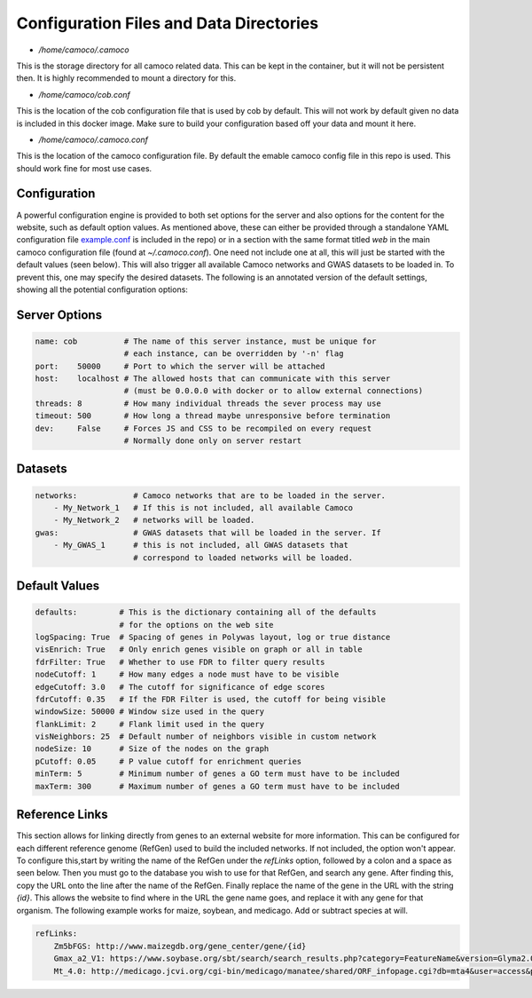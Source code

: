 
.. _config:


Configuration Files and Data Directories
########################################

* `/home/camoco/.camoco`

This is the storage directory for all camoco related data. This can be kept in
the container, but it will not be persistent then. It is highly recommended to
mount a directory for this.

* `/home/camoco/cob.conf`

This is the location of the cob configuration file that is used by cob by
default. This will not work by default given no data is included in this docker
image. Make sure to build your configuration based off your data and mount it
here.

* `/home/camoco/.camoco.conf`

This is the location of the camoco configuration file. By default the emable
camoco config file in this repo is used. This should work fine for most use
cases.

Configuration
-------------
A powerful configuration engine is provided to both set options for the server
and also options for the content for the website, such as default option
values. As mentioned above, these can either be provided through a standalone
YAML configuration file `example.conf <https://github.com/LinkageIO/cob/blob/master/example.conf>`_ is
included in the repo) or in a section with the same format titled `web` in the
main camoco configuration file (found at `~/.camoco.conf`). One need not
include one at all, this will just be started with the default values (seen
below). This will also trigger all available Camoco networks and GWAS datasets
to be loaded in. To prevent this, one may specify the desired datasets. The
following is an annotated version of the default settings, showing all the
potential configuration options:

Server Options
--------------

.. code:: yaml

    name: cob          # The name of this server instance, must be unique for
                       # each instance, can be overridden by '-n' flag
    port:    50000     # Port to which the server will be attached
    host:    localhost # The allowed hosts that can communicate with this server
                       # (must be 0.0.0.0 with docker or to allow external connections)
    threads: 8         # How many individual threads the sever process may use
    timeout: 500       # How long a thread maybe unresponsive before termination
    dev:     False     # Forces JS and CSS to be recompiled on every request
                       # Normally done only on server restart

Datasets
--------

.. code:: yaml

    networks:            # Camoco networks that are to be loaded in the server.
        - My_Network_1   # If this is not included, all available Camoco
        - My_Network_2   # networks will be loaded.
    gwas:                # GWAS datasets that will be loaded in the server. If
        - My_GWAS_1      # this is not included, all GWAS datasets that
                         # correspond to loaded networks will be loaded.

Default Values
--------------

.. code:: yaml

    defaults:         # This is the dictionary containing all of the defaults
                      # for the options on the web site
    logSpacing: True  # Spacing of genes in Polywas layout, log or true distance
    visEnrich: True   # Only enrich genes visible on graph or all in table
    fdrFilter: True   # Whether to use FDR to filter query results
    nodeCutoff: 1     # How many edges a node must have to be visible
    edgeCutoff: 3.0   # The cutoff for significance of edge scores
    fdrCutoff: 0.35   # If the FDR Filter is used, the cutoff for being visible
    windowSize: 50000 # Window size used in the query
    flankLimit: 2     # Flank limit used in the query
    visNeighbors: 25  # Default number of neighbors visible in custom network
    nodeSize: 10      # Size of the nodes on the graph
    pCutoff: 0.05     # P value cutoff for enrichment queries
    minTerm: 5        # Minimum number of genes a GO term must have to be included
    maxTerm: 300      # Maximum number of genes a GO term must have to be included

Reference Links
---------------
This section allows for linking directly from genes to an external website for
more information. This can be configured for each different reference genome
(RefGen) used to build the included networks. If not included, the option won't
appear. To configure this,start by writing the name of the RefGen under the
`refLinks` option, followed by a colon and a space as seen below. Then you must
go to the database you wish to use for that RefGen, and search any gene. After
finding this, copy the URL onto the line after the name of the RefGen. Finally
replace the name of the gene in the URL with the string `{id}`. This allows the
website to find where in the URL the gene name goes, and replace it with any
gene for that organism. The following example works for maize, soybean, and
medicago. Add or subtract species at will.

.. code:: yaml
    
    refLinks:
        Zm5bFGS: http://www.maizegdb.org/gene_center/gene/{id}
        Gmax_a2_V1: https://www.soybase.org/sbt/search/search_results.php?category=FeatureName&version=Glyma2.0&search_term={id}
        Mt_4.0: http://medicago.jcvi.org/cgi-bin/medicago/manatee/shared/ORF_infopage.cgi?db=mta4&user=access&password=access&identifier=locus&orf={id}


